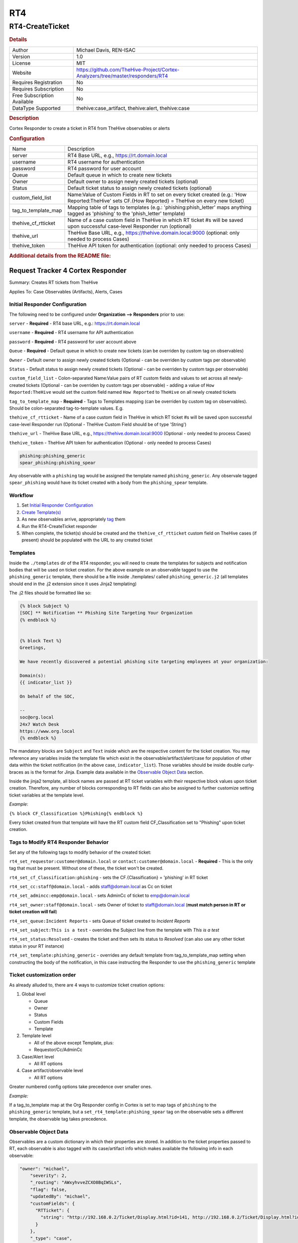 RT4
===

RT4-CreateTicket
----------------

.. rubric:: Details

===========================  ==============================================================================
Author                       Michael Davis, REN-ISAC
Version                      1.0
License                      MIT
Website                      https://github.com/TheHive-Project/Cortex-Analyzers/tree/master/responders/RT4
Requires Registration        No
Requires Subscription        No
Free Subscription Available  No
DataType Supported           thehive:case_artifact, thehive:alert, thehive:case
===========================  ==============================================================================

.. rubric:: Description

Cortex Responder to create a ticket in RT4 from TheHive observables or alerts

.. rubric:: Configuration

===================  ====================================================================================================================================================
Name                 Description
server               RT4 Base URL, e.g., https://rt.domain.local
username             RT4 username for authentication
password             RT4 password for user account
Queue                Default queue in which to create new tickets
Owner                Default owner to assign newly created tickets (optional)
Status               Default ticket status to assign newly created tickets (optional)
custom_field_list    Name:Value of Custom Fields in RT to set on every ticket created (e.g.: 'How Reported:TheHive' sets CF.{How Reported} = TheHive on every new ticket)
tag_to_template_map  Mapping table of tags to templates (e.g.: 'phishing:phish_letter' maps anything tagged as 'phishing' to the 'phish_letter' template)
thehive_cf_rtticket  Name of a case custom field in TheHive in which RT ticket #s will be saved upon successful case-level Responder run (optional)
thehive_url          TheHive Base URL, e.g., https://thehive.domain.local:9000 (optional: only needed to process Cases)
thehive_token        TheHive API token for authentication (optional: only needed to process Cases)
===================  ====================================================================================================================================================


.. rubric:: Additional details from the README file:


Request Tracker 4 Cortex Responder
~~~~~~~~~~~~~~~~~~~~~~~~~~~~~~~~~~

Summary: Creates RT tickets from TheHive

Applies To: Case Observables (Artifacts), Alerts, Cases

Initial Responder Configuration
"""""""""""""""""""""""""""""""

The following need to be configured under **Organization --> Responders** prior to use:

``server`` - **Required** - RT4 base URL, e.g.: https://rt.domain.local

``username`` - **Required** - RT4 username for API authentication

``password`` - **Required** - RT4 password for user account above

``Queue`` - **Required** - Default queue in which to create new tickets (can be overriden by custom tag on observables)

``Owner`` - Default owner to assign newly created tickets (Optional - can be overriden by custom tags per observable)

``Status`` - Default status to assign newly created tickets (Optional - can be overriden by custom tags per observable)

``custom_field_list`` - Colon-separated Name:Value pairs of RT custom fields and values to set across all newly-created tickets (Optional - can be overriden by custom tags per observable) - adding a value of ``How Reported:TheHive`` would set the custom field named ``How Reported`` to ``TheHive`` on all newly created tickets

``tag_to_template_map`` - **Required** - Tags to Templates mapping (can be overriden by custom tag on observables). Should be colon-separated tag-to-template values. E.g.

``thehive_cf_rtticket`` - Name of a case custom field in TheHive in which RT ticket #s will be saved upon successful case-level Responder run (Optional - TheHive Custom Field should be of type 'String')

``thehive_url`` - TheHive Base URL, e.g., https://thehive.domain.local:9000 (Optional - only needed to process Cases)

``thehive_token`` - TheHive API token for authentication (Optional - only needed to process Cases)

.. code-block::


   phishing:phishing_generic
   spear_phishing:phishing_spear

Any observable with a ``phishing`` tag would be assigned the template named ``phishing_generic``. Any observale tagged ``spear_phishing`` would have its ticket created with a body from the ``phishing_spear`` template.

Workflow
""""""""


#. Set `Initial Responder Configuration <#Initial-Responder-Configuration>`_
#. `Create Template(s) <#Templates>`_
#. As new observables arrive, appropriately `tag <#Tags-to-Modify-RT4-Responder-Behavior>`_ them
#. Run the RT4-CreateTicket responder
#. When complete, the ticket(s) should be created and the ``thehive_cf_rtticket`` custom field on TheHive cases (if present) should be populated with the URL to any created ticket

Templates
"""""""""

Inside the ``./templates`` dir of the RT4 responder, you will need to create the templates for subjects and notification bodies that will be used on ticket creation. For the above example on an observable tagged to use the ``phishing_generic`` template, there should be a file inside ./templates/ called ``phishing_generic.j2`` (all templates should end in the .j2 extension since it uses Jinja2 templating)

The .j2 files should be formatted like so:

.. code-block::

   {% block Subject %}
   [SOC] ** Notification ** Phishing Site Targeting Your Organization
   {% endblock %}


   {% block Text %}
   Greetings,

   We have recently discovered a potential phishing site targeting employees at your organization:

   Domain(s):
   {{ indicator_list }}

   On behalf of the SOC,

   --
   soc@org.local
   24x7 Watch Desk
   https://www.org.local
   {% endblock %}

The mandatory blocks are ``Subject`` and ``Text`` inside which are the respective content for the ticket creation. You may reference any variables inside the template file which exist in the observable/artifact/alert/case for population of other data within the ticket notification (in the above case, ``indicator_list``\ ). Those variables should be inside double curly-braces as is the format for Jinja. Example data available in the `Observable Object Data <#Observable-Object-Data>`_ section.

Inside the jinja2 template, all block names are passed at RT ticket variables with their respective block values upon ticket creation. Therefore, any number of blocks corresponding to RT fields can also be assigned to further customize setting ticket variables at the template level.

*Example*\ : 

``{% block CF_Classification %}Phishing{% endblock %}``

Every ticket created from that template will have the RT custom field CF_Classification set to "Phishing" upon ticket creation.

Tags to Modify RT4 Responder Behavior
"""""""""""""""""""""""""""""""""""""

Set any of the following tags to modify behavior of the created ticket:

``rt4_set_requestor:customer@domain.local`` or ``contact:customer@domain.local`` - **Required** - This is the only tag that must be present. Without one of these, the ticket won't be created.

``rt4_set_cf_Classification:phishing`` - sets the CF.{Classification} = 'phishing' in RT ticket

``rt4_set_cc:staff@domain.local`` - adds staff@domain.local as Cc on ticket

``rt4_set_admincc:emp@domain.local`` - sets AdminCc of ticket to emp@domain.local

``rt4_set_owner:staff@domain.local`` - sets Owner of ticket to staff@domain.local (\ **must match person in RT or ticket creation will fail**\ )

``rt4_set_queue:Incident Reports`` - sets Queue of ticket created to *Incident Reports*

``rt4_set_subject:This is a test`` - overrides the Subject line from the template with *This is a test*

``rt4_set_status:Resolved`` - creates the ticket and then sets its status to *Resolved* (can also use any other ticket status in your RT instance)

``rt4_set_template:phishing_generic`` - overrides any default template from tag_to_template_map setting when constructing the body of the notification, in this case instructing the Responder to use the ``phishing_generic`` template

Ticket customization order
""""""""""""""""""""""""""

As already alluded to, there are 4 ways to customize ticket creation options:


#. Global level

   * Queue
   * Owner
   * Status
   * Custom Fields
   * Template 

#. Template level

   * All of the above except Template, plus:
   * Requestor/Cc/AdminCc

#. Case/Alert level

   * All RT options

#. Case artifact/observable level

   * All RT options

Greater numbered config options take precedence over smaller ones.

*Example:*

If a tag_to_template map at the Org Responder config in Cortex is set to map tags of ``phishing`` to the ``phishing_generic`` template, but a ``set_rt4_template:phishing_spear`` tag on the observable sets a different template, the observable tag takes precedence.

Observable Object Data
""""""""""""""""""""""

Observables are a custom dictionary in which their properties are stored. In addition to the ticket properties passed to RT, each observable is also tagged with its case/artifact info which makes available the following info in each observable:

.. code-block::

   "owner": "michael",
       "severity": 2,
       "_routing": "AWxyhvveZCXO8BqIWSLs",
       "flag": false,
       "updatedBy": "michael",
       "customFields": {
         "RTTicket": {
           "string": "http://192.168.0.2/Ticket/Display.html?id=141, http://192.168.0.2/Ticket/Display.html?id=142, http://192.168.0.2/Ticket/Display.html?id=143"
         }
       },
       "_type": "case",
       "description": "test",
       "title": "RT-testing",
       "tags": [
         "contact:requestor@domain.tld",
         "rt4:submitted"
       ],
       "createdAt": 1565289544365,
       "_parent": null,
       "createdBy": "michael",
       "caseId": 1,
       "tlp": 2,
       "metrics": {
         "seen_prior": 1
       },
       "_id": "AWxyhvveZCXO8BqIWSLs",
       "id": "AWxyhvveZCXO8BqIWSLs",
       "_version": 45,
       "startDate": 1565289480000,
       "pap": 2,
       "status": "Open",
       "updatedAt": 1570482005825,
       "indicator_list": [
         "malicious.baddomain.tld"
       ]

Those properties can all be referenced as variables in the jinja2 template as mentioned in the `Templates section <#Templates>`_.

